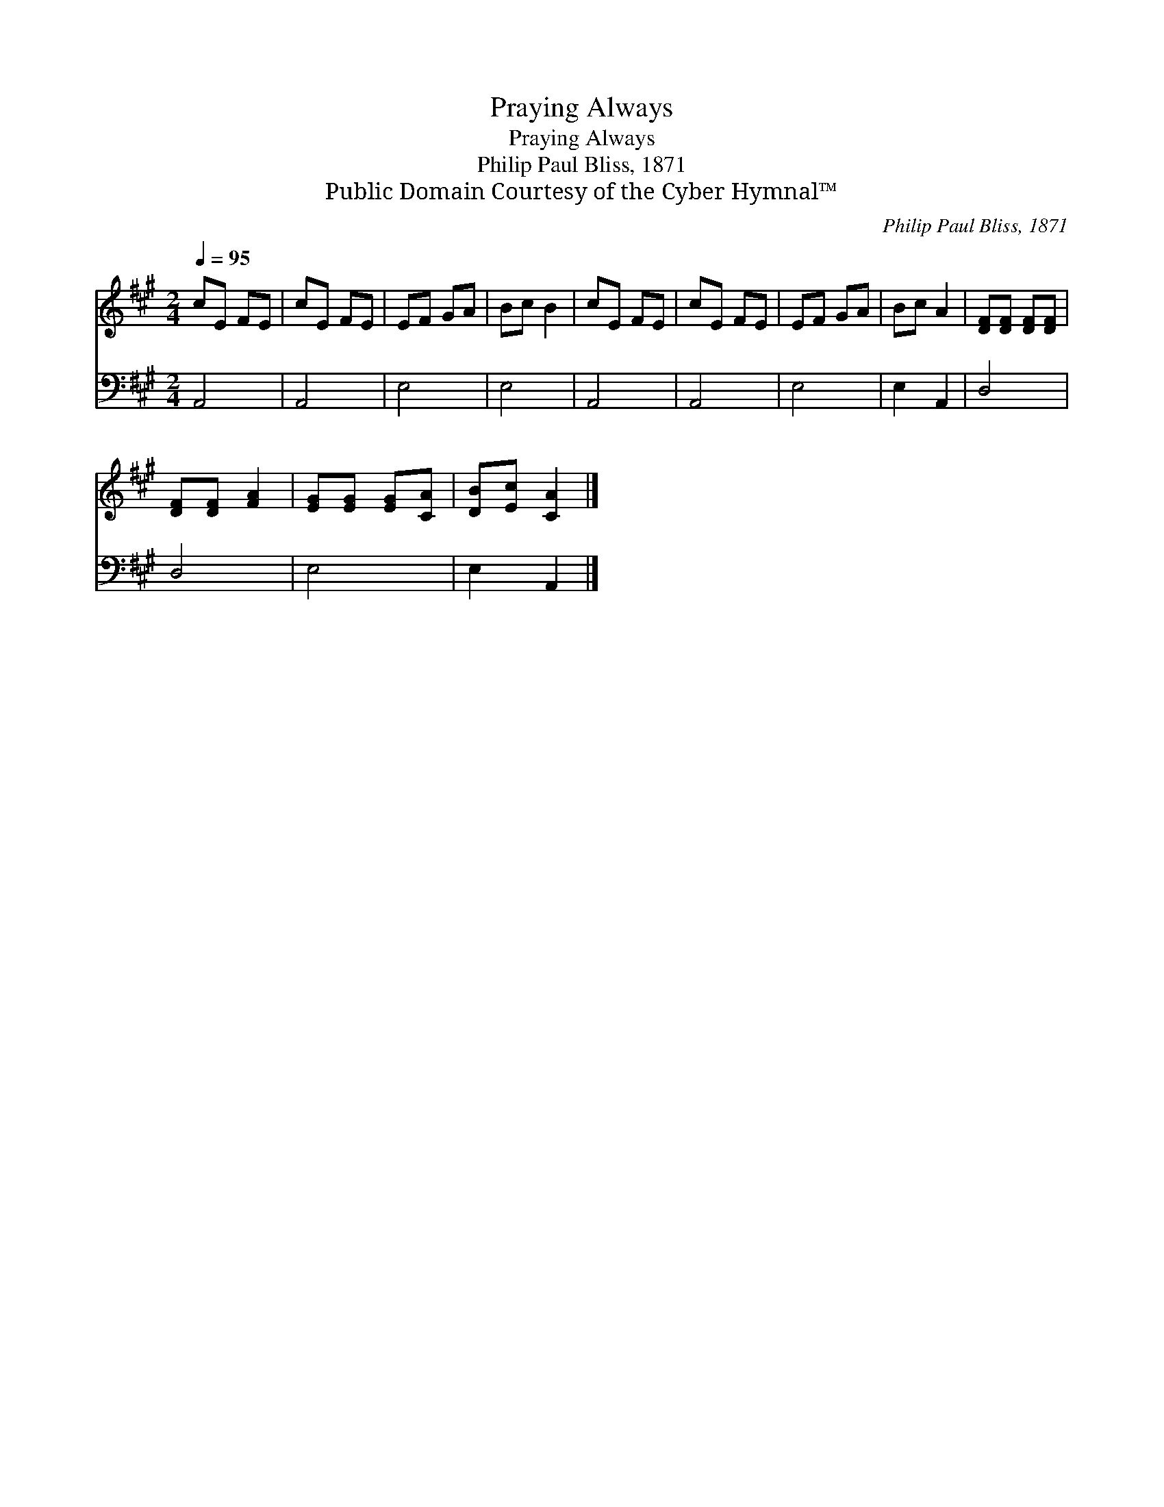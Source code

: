 X:1
T:Praying Always
T:Praying Always
T:Philip Paul Bliss, 1871
T:Public Domain Courtesy of the Cyber Hymnal™
C:Philip Paul Bliss, 1871
Z:Public Domain
Z:Courtesy of the Cyber Hymnal™
%%score 1 2
L:1/8
Q:1/4=95
M:2/4
K:A
V:1 treble 
V:2 bass 
V:1
 cE FE | cE FE | EF GA | Bc B2 | cE FE | cE FE | EF GA | Bc A2 | [DF][DF] [DF][DF] | %9
 [DF][DF] [FA]2 | [EG][EG] [EG][CA] | [DB][Ec] [CA]2 |] %12
V:2
 A,,4 | A,,4 | E,4 | E,4 | A,,4 | A,,4 | E,4 | E,2 A,,2 | D,4 | D,4 | E,4 | E,2 A,,2 |] %12

